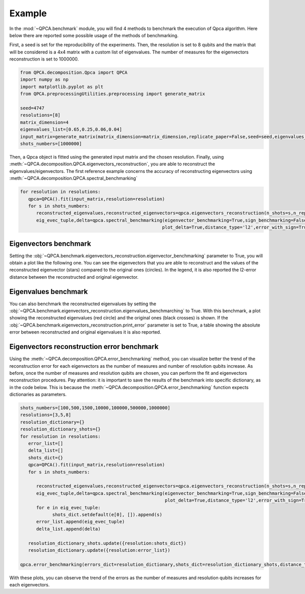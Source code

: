 Example
====

In the :mod:`~QPCA.benchmark` module, you will find 4 methods to benchmark the execution of Qpca algorithm.
Here below there are reported some possible usage of the methods of benchmarking.

First, a seed is set for the reproducibility of the experiments. Then, the resolution is set to 8 qubits and 
the matrix that will be considered is a 4x4 matrix with a custom list of eigenvalues. The number of measures for 
the eigenvectors reconstruction is set to 1000000.

.. code-block:: python

   from QPCA.decomposition.Qpca import QPCA
   import numpy as np
   import matplotlib.pyplot as plt
   from QPCA.preprocessingUtilities.preprocessing import generate_matrix

   seed=4747
   resolutions=[8]
   matrix_dimension=4
   eigenvalues_list=[0.65,0.25,0.06,0.04]
   input_matrix=generate_matrix(matrix_dimension=matrix_dimension,replicate_paper=False,seed=seed,eigenvalues_list=eigenvalues_list)
   shots_numbers=[1000000] 

Then, a Qpca object is fitted using the generated input matrix and the chosen resolution. Finally, using :meth:`~QPCA.decomposition.QPCA.eigenvectors_reconstruction`, you are able to reconstruct the eigenvalues/eigenvectors.
The first reference example concerns the accuracy of reconstructing eigenvectors using :meth:`~QPCA.decomposition.QPCA.spectral_benchmarking`

.. code-block:: python

   for resolution in resolutions:
      qpca=QPCA().fit(input_matrix,resolution=resolution)
      for s in shots_numbers:
         reconstructed_eigenvalues,reconstructed_eigenvectors=qpca.eigenvectors_reconstruction(n_shots=s,n_repetitions=1)
         eig_evec_tuple,delta=qpca.spectral_benchmarking(eigenvector_benchmarking=True,sign_benchmarking=False ,eigenvalues_benchmarching=False,print_distances=True,only_first_eigenvectors=False,
                                                        plot_delta=True,distance_type='l2',error_with_sign=True,hide_plot=False,print_error=False)

Eigenvectors benchmark
~~~~~~~~~~~~~~~~~~~~~~

Setting the :obj:`~QPCA.benchmark.eigenvectors_reconstruction.eigenvector_benchmarking` parameter to True, you will obtain a plot like the following one. You can see the eigenvectors that you are able to reconstruct and the values of the reconstructed 
eigenvector (stars) compared to the original ones (circles). In the legend, it is also reported the l2-error distance between the reconstructed and original eigenvector.

.. image:: Images/benchmark1.png

Eigenvalues benchmark
~~~~~~~~~~~~~~~~~~~~~~

You can also benchmark the reconstructed eigenvalues by setting the :obj:`~QPCA.benchmark.eigenvectors_reconstruction.eigenvalues_benchmarching` to True. With this benchmark, a plot showing the reconstructed eigenvalues (red circle) and the 
original ones (black crosses) is shown. If the :obj:`~QPCA.benchmark.eigenvectors_reconstruction.print_error` parameter is set to True, a table showing the absolute error between reconstructed and original eigenvalues it is also reported.

.. image:: Images/benchmark2.png

Eigenvectors reconstruction error benchmark
~~~~~~~~~~~~~~~~~~~~~~

Using the :meth:`~QPCA.decomposition.QPCA.error_benchmarking` method, you can visualize better the trend of the reconstruction error for each eigenvectors as the number of measures and number of 
resolution qubits increase. As before, once the number of measures and resolution qubits are chosen, you can perform the fit and eigenvectors reconstruction procedures. 
Pay attention: it is important to save the results of the benchmark into specific dictionary, as in the code below. This is because the :meth:`~QPCA.decomposition.QPCA.error_benchmarking` function 
expects dictionaries as parameters.

.. code-block:: python
   
   shots_numbers=[100,500,1500,10000,100000,500000,1000000]
   resolutions=[3,5,8]
   resolution_dictionary={}
   resolution_dictionary_shots={}
   for resolution in resolutions:
      error_list=[]
      delta_list=[]
      shots_dict={}
      qpca=QPCA().fit(input_matrix,resolution=resolution)
      for s in shots_numbers:
         
         reconstructed_eigenvalues,reconstructed_eigenvectors=qpca.eigenvectors_reconstruction(n_shots=s,n_repetitions=1)
         eig_evec_tuple,delta=qpca.spectral_benchmarking(eigenvector_benchmarking=True,sign_benchmarking=False ,eigenvalues_benchmarching=False,print_distances=True,only_first_eigenvectors=False,
                                                         plot_delta=True,distance_type='l2',error_with_sign=True,hide_plot=False,print_error=False)
         for e in eig_evec_tuple:
               shots_dict.setdefault(e[0], []).append(s)
         error_list.append(eig_evec_tuple)
         delta_list.append(delta)
      
      resolution_dictionary_shots.update({resolution:shots_dict})
      resolution_dictionary.update({resolution:error_list})

   qpca.error_benchmarking(errors_dict=resolution_dictionary,shots_dict=resolution_dictionary_shots,distance_type='l2')


.. image:: Images/benchmark3.png

With these plots, you can observe the trend of the errors as the number of measures and resolution qubits increases for each eigenvectors.